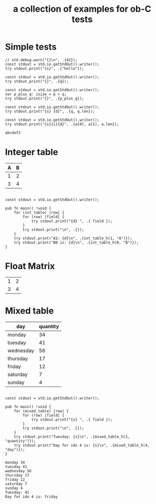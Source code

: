 #+Title: a collection of examples for ob-C tests
#+OPTIONS: ^:nil
* Simple tests
:PROPERTIES:
:ID:       dc04e7e6-da1b-4ab5-9ee9-fd4d2e67dc3e
:END:

#+source: simple
#+begin_src zig :imports '(std) :results silent
  // std.debug.warn("{}\n", .{42});
  const stdout = std.io.getStdOut().writer();
  try stdout.print("{s}", .{"hello"});
#+end_src

#+source: integer_var
#+begin_src zig :var q=12 :imports '(std) :results silent
  const stdout = std.io.getStdOut().writer();
  try stdout.print("{}", .{q});
#+end_src

#+source: two_var
#+begin_src zig :var p=10 :var q=12 :imports '(std) :results silent
  const stdout = std.io.getStdOut().writer();
  var p_plus_q: isize = p + q;
  try stdout.print("{}", .{p_plus_q});
#+end_src

#+source: string_var
#+begin_src zig :var q="word" :imports '(std) :results silent
  const stdout = std.io.getStdOut().writer();
  try stdout.print("{s} {d}", .{q, q.len});
#+end_src

#+source: list_var
#+begin_src zig :var a='("abc" "def") :imports '(std)
  const stdout = std.io.getStdOut().writer();
  try stdout.print("{s}{s}{d}", .{a[0], a[1], a.len});
#+end_src

#+RESULTS: list_var
: abcdef2

* Integer table
:PROPERTIES:
:ID:       4a52142b-02e6-416b-a281-dd85c4f69da3
:END:
#+name: int_table
| A | B |
|---+---|
| 1 | 2 |
| 3 | 4 |


#+source: int_table
#+begin_src zig :var int_table=int_table :imports '(std) :results verbatim

const stdout = std.io.getStdOut().writer();

pub fn main() !void {
    for (int_table) |row| {
        for (row) |field| {
            try stdout.print("{d} ", .{ field });
        }
        try stdout.print("\n", .{});
    }
    try stdout.print("A1: {d}\n", .{int_table_h(1, "A")});
    try stdout.print("B0 is: {d}\n", .{int_table_h(0, "B")});
}
#+end_src

#+RESULTS: int_table

* Float Matrix
:PROPERTIES:
:ID:       e089fd7b-9634-450d-acb7-36a82168dc30
:END:
#+name: float_matrix
| 1 | 2 |
| 3 | 4 |

* Mixed table
:PROPERTIES:
:ID:       e112bc2e-419a-4890-99c2-7ac4779531cc
:END:

#+name: mixed_table
| day       | quantity |
|-----------+----------|
| monday    |       34 |
| tuesday   |       41 |
| wednesday |       56 |
| thursday  |       17 |
| friday    |       12 |
| saturday  |        7 |
| sunday    |        4 |

#+source: mixed_table
#+begin_src zig :var mixed_table=mixed_table :imports '(std) :results verbatim

const stdout = std.io.getStdOut().writer();

pub fn main() !void {
    for (mixed_table) |row| {
        for (row) |field| {
            try stdout.print("{s} ", .{ field });
        }
        try stdout.print("\n", .{});
    }
    try stdout.print("Tuesday: {s}\n", .{mixed_table_h(1, "quantity")});
    try stdout.print("Day for idx 4 is: {s}\n", .{mixed_table_h(4, "day")});
}
#+end_src

#+RESULTS: mixed_table
: monday 34
: tuesday 41
: wednesday 56
: thursday 17
: friday 12
: saturday 7
: sunday 4
: Tuesday: 41
: Day for idx 4 is: friday
